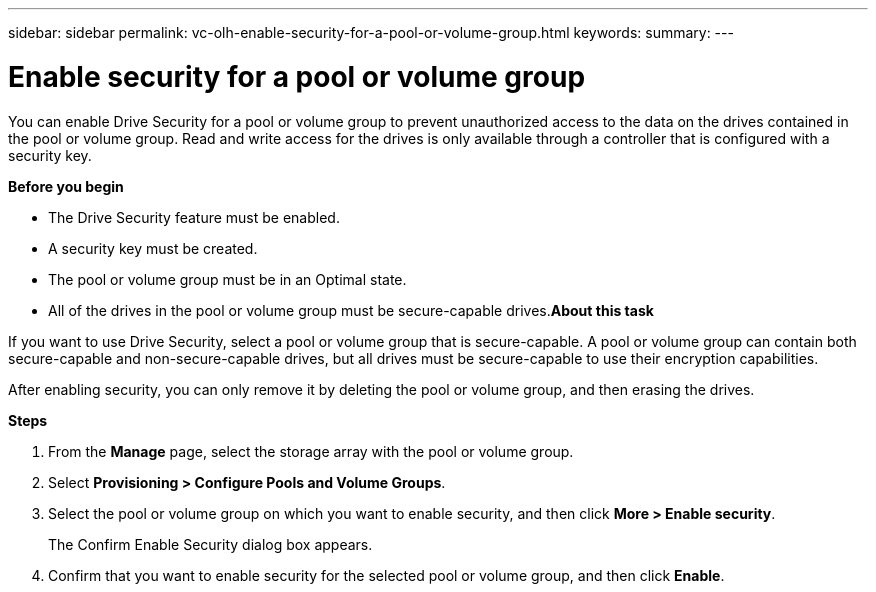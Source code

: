 ---
sidebar: sidebar
permalink: vc-olh-enable-security-for-a-pool-or-volume-group.html
keywords:
summary:
---

= Enable security for a pool or volume group
:hardbreaks:
:nofooter:
:icons: font
:linkattrs:
:imagesdir: ./media/

//
// This file was created with NDAC Version 2.0 (August 17, 2020)
//
// 2022-03-25 16:38:48.413761
//

[.lead]
You can enable Drive Security for a pool or volume group to prevent unauthorized access to the data on the drives contained in the pool or volume group. Read and write access for the drives is only available through a controller that is configured with a security key.

*Before you begin*

* The Drive Security feature must be enabled.
* A security key must be created.
* The pool or volume group must be in an Optimal state.
* All of the drives in the pool or volume group must be secure-capable drives.*About this task*

If you want to use Drive Security, select a pool or volume group that is secure-capable. A pool or volume group can contain both secure-capable and non-secure-capable drives, but all drives must be secure-capable to use their encryption capabilities.

After enabling security, you can only remove it by deleting the pool or volume group, and then erasing the drives.

*Steps*

. From the *Manage* page, select the storage array with the pool or volume group.
. Select *Provisioning > Configure Pools and Volume Groups*.
. Select the pool or volume group on which you want to enable security, and then click *More > Enable security*.
+
The Confirm Enable Security dialog box appears.

. Confirm that you want to enable security for the selected pool or volume group, and then click *Enable*.
